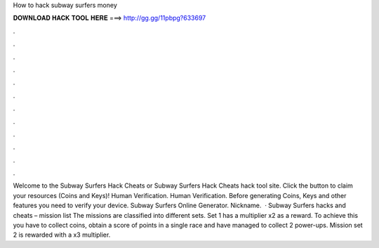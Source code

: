 How to hack subway surfers money

𝐃𝐎𝐖𝐍𝐋𝐎𝐀𝐃 𝐇𝐀𝐂𝐊 𝐓𝐎𝐎𝐋 𝐇𝐄𝐑𝐄 ===> http://gg.gg/11pbpg?633697

.

.

.

.

.

.

.

.

.

.

.

.

Welcome to the Subway Surfers Hack Cheats or Subway Surfers Hack Cheats hack tool site. Click the button to claim your resources (Coins and Keys)! Human Verification. Human Verification. Before generating Coins, Keys and other features you need to verify your device. Subway Surfers Online Generator. Nickname.  · Subway Surfers hacks and cheats – mission list The missions are classified into different sets. Set 1 has a multiplier x2 as a reward. To achieve this you have to collect coins, obtain a score of points in a single race and have managed to collect 2 power-ups. Mission set 2 is rewarded with a x3 multiplier.